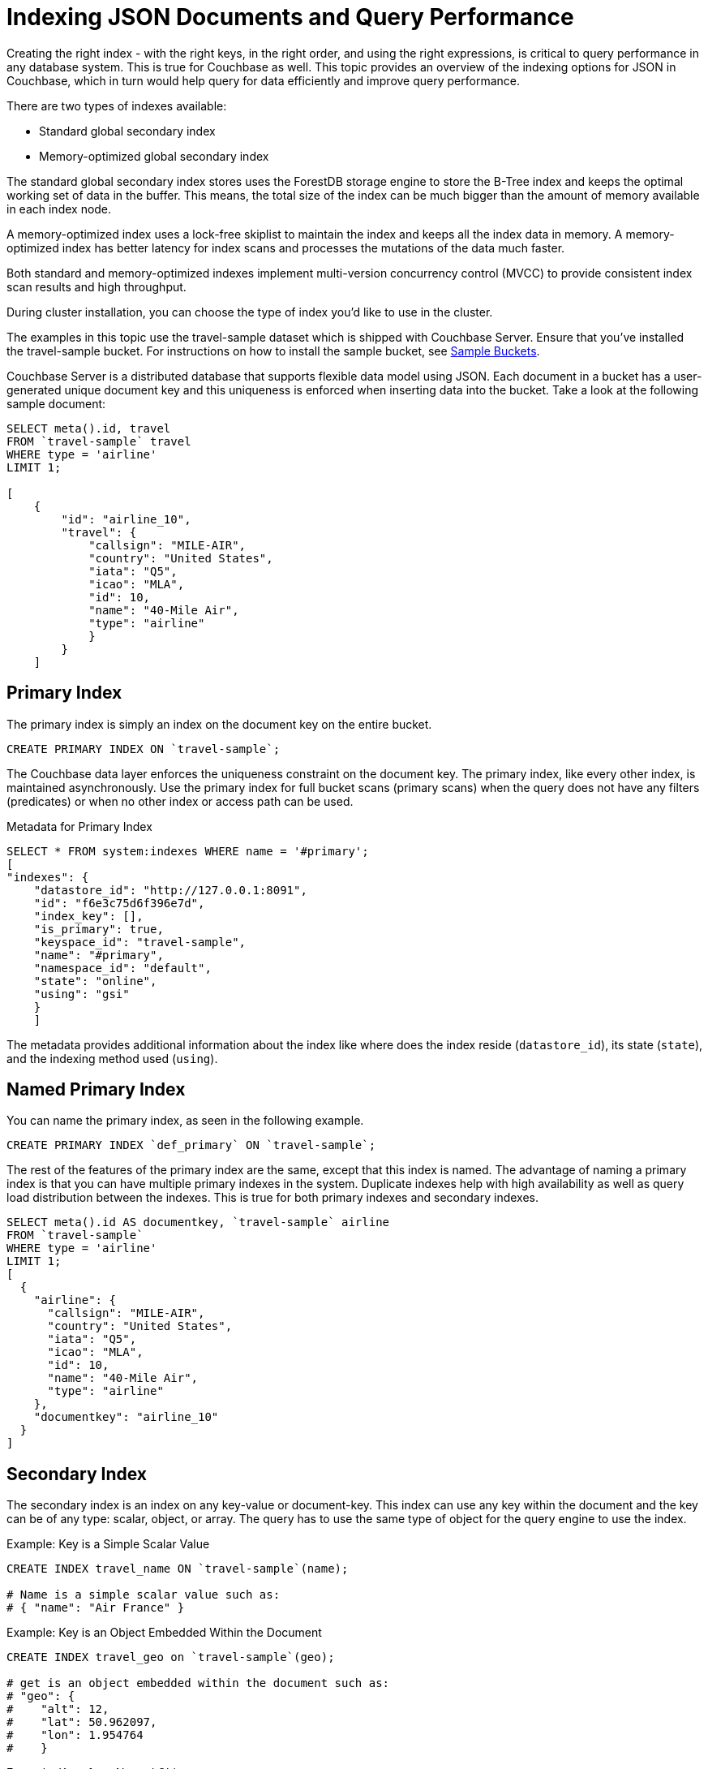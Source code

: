 [#topic_ygz_jhp_4x]
= Indexing JSON Documents and Query Performance

Creating the right index - with the right keys, in the right order, and using the right expressions, is critical to query performance in any database system.
This is true for Couchbase as well.
This topic provides an overview of the indexing options for JSON in Couchbase, which in turn would help query for data efficiently and improve query performance.

There are two types of indexes available:

* Standard global secondary index
* Memory-optimized global secondary index

The standard global secondary index stores uses the ForestDB storage engine to store the B-Tree index and keeps the optimal working set of data in the buffer.
This means, the total size of the index can be much bigger than the amount of memory available in each index node.

A memory-optimized index uses a lock-free skiplist to maintain the index and keeps all the index data in memory.
A memory-optimized index has better latency for index scans and processes the mutations of the data much faster.

Both standard and memory-optimized indexes implement multi-version concurrency control (MVCC) to provide consistent index scan results and high throughput.

During cluster installation, you can choose the type of index you'd like to use in the cluster.

The examples in this topic use the travel-sample dataset which is shipped with Couchbase Server.
Ensure that you've installed the travel-sample bucket.
For instructions on how to install the sample bucket, see xref:settings:install-sample-buckets.adoc#topic_jqr_1rn_vs[Sample Buckets].

Couchbase Server is a distributed database that supports flexible data model using JSON.
Each document in a bucket has a user-generated unique document key and this uniqueness is enforced when inserting data into the bucket.
Take a look at the following sample document:

----
SELECT meta().id, travel
FROM `travel-sample` travel
WHERE type = 'airline'
LIMIT 1;

[
    {
        "id": "airline_10",
        "travel": {
            "callsign": "MILE-AIR",
            "country": "United States",
            "iata": "Q5",
            "icao": "MLA",
            "id": 10,
            "name": "40-Mile Air",
            "type": "airline"
            }
        }
    ]
----

[#primary-index]
== Primary Index

The primary index is simply an index on the document key on the entire bucket.

----
CREATE PRIMARY INDEX ON `travel-sample`;
----

The Couchbase data layer enforces the uniqueness constraint on the document key.
The primary index, like every other index, is maintained asynchronously.
Use the primary index for full bucket scans (primary scans) when the query does not have any filters (predicates) or when no other index or access path can be used.

.Metadata for Primary Index
----
SELECT * FROM system:indexes WHERE name = '#primary';
[
"indexes": {
    "datastore_id": "http://127.0.0.1:8091",
    "id": "f6e3c75d6f396e7d",
    "index_key": [],
    "is_primary": true,
    "keyspace_id": "travel-sample",
    "name": "#primary",
    "namespace_id": "default",
    "state": "online",
    "using": "gsi"
    }
    ]
----

The metadata provides additional information about the index like where does the index reside ([.out]`datastore_id`), its state ([.out]`state`), and the indexing method used ([.out]`using`).

[#named-primary-index]
== Named Primary Index

You can name the primary index,  as seen in the following example.

----
CREATE PRIMARY INDEX `def_primary` ON `travel-sample`;
----

The rest of the features of the primary index are the same, except that this index is named.
The advantage of naming a primary index is that you can have multiple primary indexes in the system.
Duplicate indexes help with high availability as well as query load distribution between the indexes.
This is true for both primary indexes and secondary indexes.

----
SELECT meta().id AS documentkey, `travel-sample` airline
FROM `travel-sample`
WHERE type = 'airline'
LIMIT 1;
[
  {
    "airline": {
      "callsign": "MILE-AIR",
      "country": "United States",
      "iata": "Q5",
      "icao": "MLA",
      "id": 10,
      "name": "40-Mile Air",
      "type": "airline"
    },
    "documentkey": "airline_10"
  }
]
----

[#secondary-index]
== Secondary Index

The secondary index is an index on any key-value or document-key.
This index can use any key within the document and the key can be of any type: scalar, object, or array.
The query has to use the same type of object for the query engine to use the index.

.Example: Key is a Simple Scalar Value
----
CREATE INDEX travel_name ON `travel-sample`(name);

# Name is a simple scalar value such as:
# { "name": "Air France" }
----

.Example: Key is an Object Embedded Within the Document
----
CREATE INDEX travel_geo on `travel-sample`(geo);

# get is an object embedded within the document such as:
# "geo": {
#    "alt": 12,
#    "lat": 50.962097,
#    "lon": 1.954764
#    }
----

.Example: Keys from Nested Objects
----
CREATE INDEX travel_geo on `travel-sample`(geo.alt);

CREATE INDEX travel_geo on `travel-sample`(geo.lat);
----

.Example: Keys is an Array of Objects
----
# Schedule is an array of objects with flight details. This command indexes the
# complete array and is useful only if you're looking for the entire array.
CREATE INDEX travel_schedule ON `travel-sample`(schedule);
Example:
"schedule": [
        {
            "day": 0,
            "flight": "AF198",
            "utc": "10:13:00"
            },
        {
            "day": 0,
            "flight": "AF547",
            "utc": "19:14:00"
            },
        {
            "day": 0,
            "flight": "AF943",
            "utc": "01:31:00"
            },
        {
            "day": 1,
            "flight": "AF356",
            "utc": "12:40:00"
            },
        {
            "day": 1,
            "flight": "AF480",
            "utc": "08:58:00"
            },
        {
            "day": 1,
            "flight": "AF250",
            "utc": "12:59:00"
            }
    ]
----

[#composite-secondary-index]
== Composite Secondary Index

It's common to have queries with multiple filters (predicates).
In such cases, you want to use indexes with multiple keys so the indexes can return only the qualified document keys.
Additionally, if a query is referencing only the keys in the index, the query engine can simply answer the query from the index scan result without having to fetch from the data nodes.
This is commonly used for performance optimization.

----
CREATE INDEX travel_info ON `travel-sample`(name,type,id,icoo,iata);
----

Each of the keys can be a simple scalar field, object, or an array.
For the index filtering to be exploited, the filters have to use respective object type in the query filter.

The keys to the secondary indexes can include document keys (`meta().id`) explicitly if you need to filter on the document keys in the index.

[#functional-index]
== Functional Index

It's common to have names in the database with a mix of upper and lower cases.
When you need to search, say for the name "John," you want to search for all possibilities of "John," "john," and so on.
In order to do so, you create an index using an expression or a function as the key.
For example:

----
CREATE INDEX travel_cxname ON `travel-sample`(LOWER(name));
----

If you provide the search string in lowercase, the index helps query engine efficiently search for already lowercased values in the index.

----
EXPLAIN SELECT * FROM `travel-sample` WHERE LOWER(name) = "john";
{
    "#operator": "IndexScan",
    "index": "travel_cxname",
    "index_id": "2f39d3b7aac6bbfe",
    "keyspace": "travel-sample",
    "namespace": "default",
    "spans": [
    {
        "Range": {
            "High": [
            "\"john\""
            ],
            "Inclusion": 3,
            "Low": [
            "\"john\""
            ]
        }
    }
    ],
----

You can also use complex expressions in the functional index.
For example:

----
CREATE INDEX travel_cx1 ON `travel-sample`(LOWER(name), length*width, round(salary));
----

[#array-index]
== Array Index

JSON is hierarchical.
At the top level, it can have scalar fields, objects, or arrays.
Each object can nest other objects and arrays; each array can have other objects and arrays, and the nesting can continue.
Consider the following example array.

----
schedule:
[
    {
        "day" : 0,
        "special_flights" :
        [
        {
            "flight" : "AI111", "utc" : "1:11:11"
            },
        {
            "flight" : "AI222", "utc" : "2:22:22"
            }
            ]
        },
    {
        "day": 1,
        "flight": "AF552",
        "utc": "14:41:00"
        }
    ]
----

With a rich structure as seen in the array schedule, here's how you index a particular array or a field within the sub-object.

----
CREATE INDEX travel_sched ON `travel-sample`
 (ALL DISTINCT ARRAY v.day FOR v IN schedule END);
----

This index key is an expression on the array to clearly reference only the elements that need to be indexed.

[#ul_okh_f5k_px]
* `schedule` - the array we’re dereferencing into.
* `v` - the variable implicitly declared to reference each element/object within the array: schedule
* `v.day` - the element within each object of the array schedule.

The following query uses the array index created above.

----
EXPLAIN SELECT * FROM `travel-sample`
WHERE ANY v IN SCHEDULE SATISFIES v.day = 2 END;

{
    "#operator": "DistinctScan",
    "scan": {
        "#operator": "IndexScan",
        "index": "travel_sched",
        "index_id": "db7018bff5f10f17",
        "keyspace": "travel-sample",
        "namespace": "default",
        "spans": [
        {
            "Range": {
                "High": [
                "2"
                ],
                "Inclusion": 3,
                "Low": [
                "2"
                ]
                }
            }
        ],
        "using": "gsi"
    }
----

Because the key is a generalized expression, it provides the flexibility to apply additional logic and processing on the data before indexing.
For example, you can create functional indexing on elements of each array.
As you're referencing individual fields of the object or element within the array, the index creation, size, and search are efficient.

The index `travel_sched` stores only the distinct values within an array.
To store all elements of an array in an index, do not use the DISTINCT modifier to the expression.

----
CREATE INDEX travel_sched ON `travel-sample`
    (ALL ARRAY v.day FOR v IN schedule END);
----

[#partial-index]
== Partial Index

Unlike relational systems where each type of row is in a distinct table, Couchbase buckets can have documents of various types.
You can include a type field in your document to differentiate distinct types.

----
{
    "airline": {
        "callsign": "MILE-AIR",
        "country": "United States",
        "iata": "Q5",
        "icao": "MLA",
        "id": 10,
        "name": "40-Mile Air",
        "type": "airline"
        },
    "documentkey": "airline_10"
    }
----

Also, since Couchbase data model is JSON and JSON schema is flexible, an index may not contain entries to documents with absent index keys.

When you want to create an index of airline documents, you can simply add the type field for the WHERE clause of the index.

----
CREATE INDEX travel_info ON `travel-sample`(name, id, icoo, iata)
WHERE type='airline';
----

This creates an index only on documents that have `type='airline'`.
The queries must include the filter `type='airline'` in addition to other filters for this index to qualify.

You can use complex predicates in the WHERE clause of the index.
Here are some examples where you can use partial indexes:

[#ul_ex4_ydl_px]
* Partitioning a large index into multiple indexes using the mod function.
* Partitioning a large index into multiple indexes and placing each index into distinct indexer nodes.
* Partitioning the index based on a list of values.
For example, you can have an index for each state.
* Simulating index range partitioning via a range filter in the WHERE clause.
Note that N1QL queries use one partitioned index per query block.
Use UNION ALL to have a query exploit multiple partitioned indexes in a single query.

[#duplicate-index]
== Duplicate Index

Duplicate index isn't really a special type of index, but a feature of Couchbase indexing.
You can create duplicate indexes with distinct names.

----
CREATE INDEX i1 ON `travel-sample`(LOWER(name),id, icoo)
WHERE type = 'airline';

CREATE INDEX i2 ON `travel-sample`(LOWER(name),id, icoo)
WHERE type = 'airline';

CREATE INDEX i3 ON `travel-sample`(LOWER(name),id, icoo)
WHERE type = 'airline';
----

All three indexes have identical keys and an identical WHERE clause; the only difference is the name of these indexes.
You can choose their physical location using the WITH clause of the CREATE INDEX statement.

During query optimization, the query engine chooses one of the index names as seen in the explain plan.
During query execution, these indexes are used in a round-robin fashion to distribute the load.
Thus providing scale-out, multi-dimensional scaling, performance, and high availability.

[#covering-index]
== Covering Index

Index selection for a query solely depends on the filters in the WHERE clause of your query.
After the index selection is made, the query engine analyzes the query to see if it can be answered using only the data in the index.
If it does, the query engine skips retrieving the whole document from the data nodes.
This is a performance optimization to keep in mind when designing your indexes.
For more information about covering indexes, see xref:indexes:covering-indexes.adoc#concept_yv4_c2z_wt[here].
